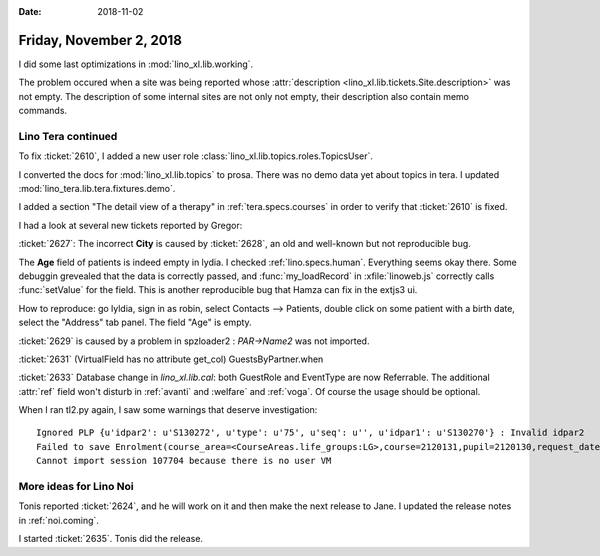 :date: 2018-11-02

========================
Friday, November 2, 2018
========================

I did some last optimizations in :mod:`lino_xl.lib.working`.

The problem occured when a site was being reported whose
:attr:`description <lino_xl.lib.tickets.Site.description>` was not
empty.  The description of some internal sites are not only not empty,
their description also contain memo commands.


Lino Tera continued
===================

To fix :ticket:`2610`, I added a new user role
:class:`lino_xl.lib.topics.roles.TopicsUser`.

I converted the docs for :mod:`lino_xl.lib.topics` to prosa.
There was no demo data yet about topics in tera.
I updated :mod:`lino_tera.lib.tera.fixtures.demo`.

I added a section "The detail view of a therapy" in
:ref:`tera.specs.courses` in order to verify that
:ticket:`2610` is fixed.

I had a look at several new tickets reported by Gregor:

:ticket:`2627`: The incorrect **City** is caused by :ticket:`2628`, an
old and well-known but not reproducible bug.

The **Age** field of patients is indeed empty in lydia.  I checked
:ref:`lino.specs.human`.  Everything seems okay there.  Some debuggin
grevealed that the data is correctly passed, and :func:`my_loadRecord`
in :xfile:`linoweb.js` correctly calls :func:`setValue` for the field.
This is another reproducible bug that Hamza can fix in the extjs3 ui.

How to reproduce: go lyldia, sign in as robin, select Contacts -->
Patients, double click on some patient with a birth date, select the
"Address" tab panel.  The field "Age" is empty.

:ticket:`2629` is caused by a problem in spzloader2 : `PAR->Name2` was
not imported.

:ticket:`2631` (VirtualField has no attribute get_col)
GuestsByPartner.when

:ticket:`2633` Database change in `lino_xl.lib.cal`: both GuestRole
and EventType are now Referrable.  The additional :attr:`ref` field
won't disturb in :ref:`avanti` and :welfare` and :ref:`voga`.  Of
course the usage should be optional.

When I ran tl2.py again, I saw some warnings that deserve investigation::

    Ignored PLP {u'idpar2': u'S130272', u'type': u'75', u'seq': u'', u'idpar1': u'S130270'} : Invalid idpar2
    Failed to save Enrolment(course_area=<CourseAreas.life_groups:LG>,course=2120131,pupil=2120130,request_date=2012-03-29,state=<EnrolmentStates.confirmed:01>,places=1,guest_role=4) : {'__all__': [u'Enrolment with this Therapy and Person already exists.']}
    Cannot import session 107704 because there is no user VM


More ideas for Lino Noi
=======================

Tonis reported :ticket:`2624`, and he will work on it and then make
the next release to Jane.  I updated the release notes in 
:ref:`noi.coming`.

I started :ticket:`2635`.  Tonis did the release.



